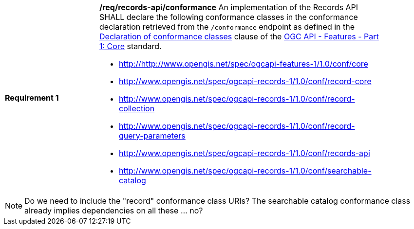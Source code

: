 [[req_records-api_conformance]]
[width="90%",cols="2,6a"]
|===
^|*Requirement {counter:req-id}* |*/req/records-api/conformance*
An implementation of the Records API SHALL declare the following conformance classes in the conformance declaration retrieved from the `/conformance` endpoint as defined in the http://docs.ogc.org/is/17-069r3/17-069r3.html#_declaration_of_conformance_classes[Declaration of conformance classes] clause of the http://docs.ogc.org/is/17-069r3/17-069r3.html[OGC API - Features - Part 1: Core] standard.

* http://http://www.opengis.net/spec/ogcapi-features-1/1.0/conf/core
* http://www.opengis.net/spec/ogcapi-records-1/1.0/conf/record-core
* http://www.opengis.net/spec/ogcapi-records-1/1.0/conf/record-collection
* http://www.opengis.net/spec/ogcapi-records-1/1.0/conf/record-query-parameters
* http://www.opengis.net/spec/ogcapi-records-1/1.0/conf/records-api
* http://www.opengis.net/spec/ogcapi-records-1/1.0/conf/searchable-catalog
|===

NOTE: Do we need to include the "record" conformance class URIs?  The searchable catalog conformance class already implies dependencies on all these ... no?

